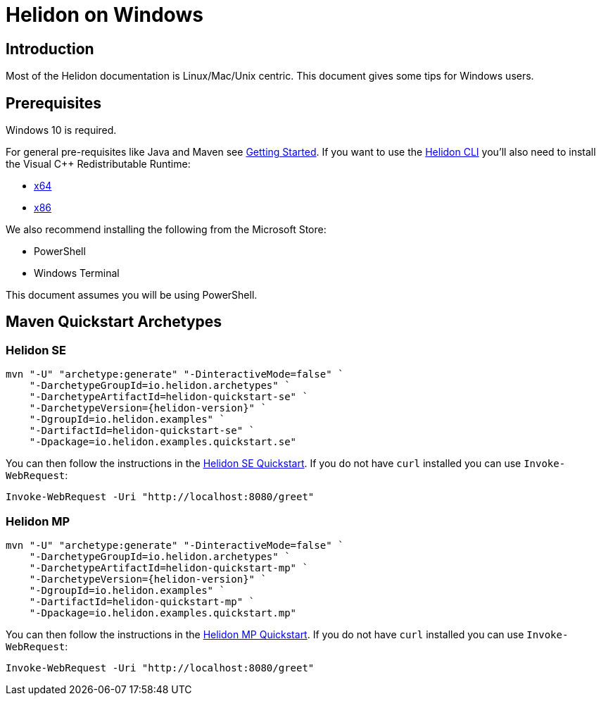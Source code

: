 ///////////////////////////////////////////////////////////////////////////////

    Copyright (c) 2021 Oracle and/or its affiliates.

    Licensed under the Apache License, Version 2.0 (the "License");
    you may not use this file except in compliance with the License.
    You may obtain a copy of the License at

        http://www.apache.org/licenses/LICENSE-2.0

    Unless required by applicable law or agreed to in writing, software
    distributed under the License is distributed on an "AS IS" BASIS,
    WITHOUT WARRANTIES OR CONDITIONS OF ANY KIND, either express or implied.
    See the License for the specific language governing permissions and
    limitations under the License.

///////////////////////////////////////////////////////////////////////////////

= Helidon on Windows
:description: Helidon on Windows
:keywords: windows

== Introduction

Most of the Helidon documentation is Linux/Mac/Unix centric. This document gives
some tips for Windows users.

== Prerequisites

Windows 10 is required.

For general pre-requisites like Java and Maven see <<about/03_prerequisites.adoc,Getting Started>>.
If you want to use the <<about/05_cli.adoc,Helidon CLI>> you'll also need to install the
Visual C++ Redistributable Runtime:

* https://aka.ms/vs/16/release/vc_redist.x64.exe[x64]
* https://aka.ms/vs/16/release/vc_redist.x86.exe[x86]

We also recommend installing the following from the Microsoft Store:

* PowerShell
* Windows Terminal

This document assumes you will be using PowerShell.

== Maven Quickstart Archetypes

=== Helidon SE

[source,bash,subs="attributes+"]
----
mvn "-U" "archetype:generate" "-DinteractiveMode=false" `
    "-DarchetypeGroupId=io.helidon.archetypes" `
    "-DarchetypeArtifactId=helidon-quickstart-se" `
    "-DarchetypeVersion={helidon-version}" `
    "-DgroupId=io.helidon.examples" `
    "-DartifactId=helidon-quickstart-se" `
    "-Dpackage=io.helidon.examples.quickstart.se"
----

You can then follow the instructions in the <<se/guides/02_quickstart.adoc,Helidon SE Quickstart>>. If
you do not have `curl` installed you can use `Invoke-WebRequest`:

[source,bash]
----
Invoke-WebRequest -Uri "http://localhost:8080/greet"
----


=== Helidon MP

[source,bash,subs="attributes+"]
----
mvn "-U" "archetype:generate" "-DinteractiveMode=false" `
    "-DarchetypeGroupId=io.helidon.archetypes" `
    "-DarchetypeArtifactId=helidon-quickstart-mp" `
    "-DarchetypeVersion={helidon-version}" `
    "-DgroupId=io.helidon.examples" `
    "-DartifactId=helidon-quickstart-mp" `
    "-Dpackage=io.helidon.examples.quickstart.mp"
----

You can then follow the instructions in the <<mp/guides/02_quickstart.adoc,Helidon MP Quickstart>>. If
you do not have `curl` installed you can use `Invoke-WebRequest`:

[source,bash]
----
Invoke-WebRequest -Uri "http://localhost:8080/greet"
----
